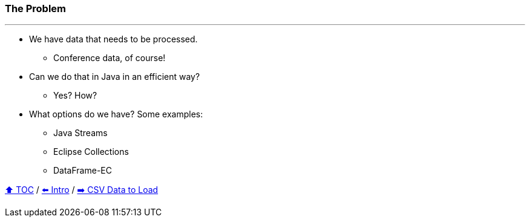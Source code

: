 === The Problem

---

* We have data that needs to be processed.
** Conference data, of course!
* Can we do that in Java in an efficient way?
** Yes? How?
* What options do we have? Some examples:
** Java Streams
** Eclipse Collections
** DataFrame-EC


link:toc.adoc[⬆️ TOC] /
link:./01_intro.adoc[⬅️ Intro] /
link:./02_02_the_problem_csv_data_to_load.adoc[➡️ CSV Data to Load]
